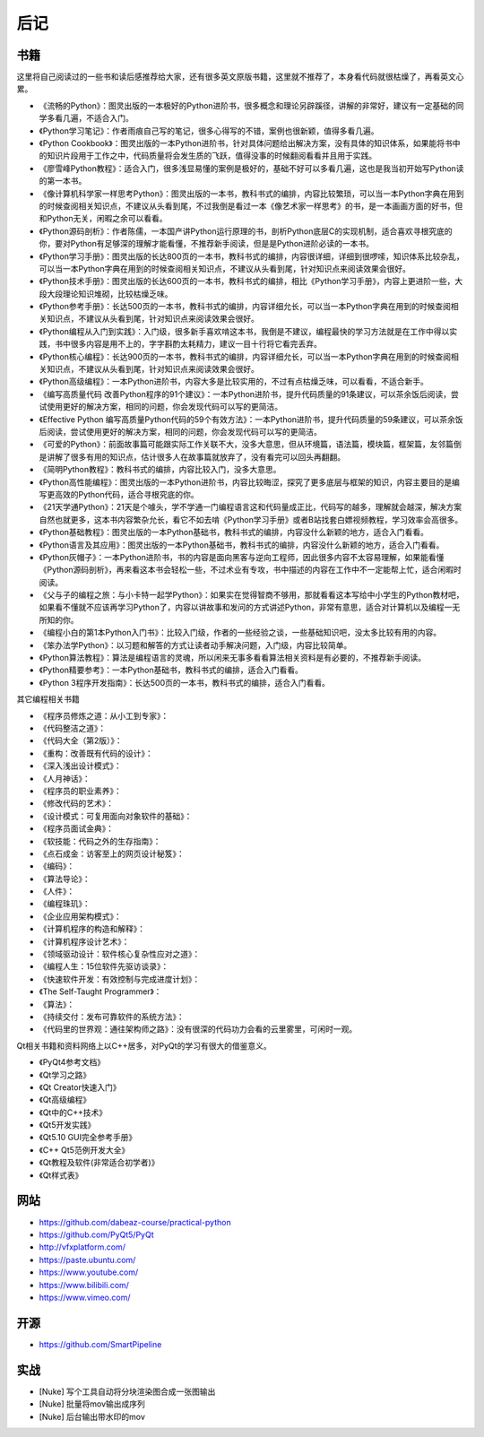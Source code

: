 ========
后记
========

-----------
书籍
-----------

这里将自己阅读过的一些书和读后感推荐给大家，还有很多英文原版书籍，这里就不推荐了，本身看代码就很枯燥了，再看英文心累。

- 《流畅的Python》：图灵出版的一本极好的Python进阶书，很多概念和理论另辟蹊径，讲解的非常好，建议有一定基础的同学多看几遍，不适合入门。
- 《Python学习笔记》：作者雨痕自己写的笔记，很多心得写的不错，案例也很新颖，值得多看几遍。
- 《Python Cookbook》：图灵出版的一本Python进阶书，针对具体问题给出解决方案，没有具体的知识体系，如果能将书中的知识片段用于工作之中，代码质量将会发生质的飞跃，值得没事的时候翻阅看看并且用于实践。
- 《廖雪峰Python教程》：适合入门，很多浅显易懂的案例是极好的，基础不好可以多看几遍，这也是我当初开始写Python读的第一本书。
- 《像计算机科学家一样思考Python》：图灵出版的一本书，教科书式的编排，内容比较繁琐，可以当一本Python字典在用到的时候查阅相关知识点，不建议从头看到尾，不过我倒是看过一本《像艺术家一样思考》的书，是一本画画方面的好书，但和Python无关，闲暇之余可以看看。
- 《Python源码剖析》：作者陈儒，一本国产讲Python运行原理的书，剖析Python底层C的实现机制，适合喜欢寻根究底的你，要对Python有足够深的理解才能看懂，不推荐新手阅读，但是是Python进阶必读的一本书。
- 《Python学习手册》：图灵出版的长达800页的一本书，教科书式的编排，内容很详细，详细到很啰嗦，知识体系比较杂乱，可以当一本Python字典在用到的时候查阅相关知识点，不建议从头看到尾，针对知识点来阅读效果会很好。
- 《Python技术手册》：图灵出版的长达600页的一本书，教科书式的编排，相比《Python学习手册》，内容上更进阶一些，大段大段理论知识堆砌，比较枯燥乏味。
- 《Python参考手册》：长达500页的一本书，教科书式的编排，内容详细允长，可以当一本Python字典在用到的时候查阅相关知识点，不建议从头看到尾，针对知识点来阅读效果会很好。
- 《Python编程从入门到实践》：入门级，很多新手喜欢啃这本书，我倒是不建议，编程最快的学习方法就是在工作中得以实践，书中很多内容是用不上的，字字斟酌太耗精力，建议一目十行将它看完丢弃。
- 《Python核心编程》：长达900页的一本书，教科书式的编排，内容详细允长，可以当一本Python字典在用到的时候查阅相关知识点，不建议从头看到尾，针对知识点来阅读效果会很好。
- 《Python高级编程》：一本Python进阶书，内容大多是比较实用的，不过有点枯燥乏味，可以看看，不适合新手。
- 《编写高质量代码 改善Python程序的91个建议》：一本Python进阶书，提升代码质量的91条建议，可以茶余饭后阅读，尝试使用更好的解决方案，相同的问题，你会发现代码可以写的更简洁。
- 《Effective Python 编写高质量Python代码的59个有效方法》：一本Python进阶书，提升代码质量的59条建议，可以茶余饭后阅读，尝试使用更好的解决方案，相同的问题，你会发现代码可以写的更简洁。
- 《可爱的Python》：前面故事篇可能跟实际工作关联不大，没多大意思，但从环境篇，语法篇，模块篇，框架篇，友邻篇倒是讲解了很多有用的知识点，估计很多人在故事篇就放弃了，没有看完可以回头再翻翻。
- 《简明Python教程》：教科书式的编排，内容比较入门，没多大意思。
- 《Python高性能编程》：图灵出版的一本Python进阶书，内容比较晦涩，探究了更多底层与框架的知识，内容主要目的是编写更高效的Python代码，适合寻根究底的你。
- 《21天学通Python》：21天是个噱头，学不学通一门编程语言这和代码量成正比，代码写的越多，理解就会越深，解决方案自然也就更多，这本书内容繁杂允长，看它不如去啃《Python学习手册》或者B站找套白嫖视频教程，学习效率会高很多。
- 《Python基础教程》：图灵出版的一本Python基础书，教科书式的编排，内容没什么新颖的地方，适合入门看看。
- 《Python语言及其应用》：图灵出版的一本Python基础书，教科书式的编排，内容没什么新颖的地方，适合入门看看。
- 《Python灰帽子》：一本Python进阶书，书的内容是面向黑客与逆向工程师，因此很多内容不太容易理解，如果能看懂《Python源码剖析》，再来看这本书会轻松一些，不过术业有专攻，书中描述的内容在工作中不一定能帮上忙，适合闲暇时阅读。
- 《父与子的编程之旅：与小卡特一起学Python》：如果实在觉得智商不够用，那就看看这本写给中小学生的Python教材吧，如果看不懂就不应该再学习Python了，内容以讲故事和发问的方式讲述Python，非常有意思，适合对计算机以及编程一无所知的你。
- 《编程小白的第1本Python入门书》：比较入门级，作者的一些经验之谈，一些基础知识吧，没太多比较有用的内容。
- 《笨办法学Python》：以习题和解答的方式让读者动手解决问题，入门级，内容比较简单。
- 《Python算法教程》：算法是编程语言的灵魂，所以闲来无事多看看算法相关资料是有必要的，不推荐新手阅读。
- 《Python精要参考》：一本Python基础书，教科书式的编排，适合入门看看。
- 《Python 3程序开发指南》：长达500页的一本书，教科书式的编排，适合入门看看。

其它编程相关书籍

- 《程序员修炼之道：从小工到专家》：
- 《代码整洁之道》：
- 《代码大全（第2版）》：
- 《重构：改善既有代码的设计》：
- 《深入浅出设计模式》：
- 《人月神话》：
- 《程序员的职业素养》：
- 《修改代码的艺术》：
- 《设计模式：可复用面向对象软件的基础》：
- 《程序员面试金典》：
- 《软技能：代码之外的生存指南》：
- 《点石成金：访客至上的网页设计秘笈》：
- 《编码》：
- 《算法导论》：
- 《人件》：
- 《编程珠玑》：
- 《企业应用架构模式》：
- 《计算机程序的构造和解释》：
- 《计算机程序设计艺术》：
- 《领域驱动设计：软件核心复杂性应对之道》：
- 《编程人生：15位软件先驱访谈录》：
- 《快速软件开发：有效控制与完成进度计划》：
- 《The Self-Taught Programmer》：
- 《算法》：
- 《持续交付：发布可靠软件的系统方法》：
- 《代码里的世界观：通往架构师之路》：没有很深的代码功力会看的云里雾里，可闲时一观。

Qt相关书籍和资料网络上以C++居多，对PyQt的学习有很大的借鉴意义。

- 《PyQt4参考文档》
- 《Qt学习之路》
- 《Qt Creator快速入门》
- 《Qt高级编程》
- 《Qt中的C++技术》
- 《Qt5开发实践》
- 《Qt5.10 GUI完全参考手册》
- 《C++ Qt5范例开发大全》
- 《Qt教程及软件(非常适合初学者)》
- 《Qt样式表》

-----------
网站
-----------

- https://github.com/dabeaz-course/practical-python
- https://github.com/PyQt5/PyQt
- http://vfxplatform.com/
- https://paste.ubuntu.com/
- https://www.youtube.com/
- https://www.bilibili.com/
- https://www.vimeo.com/

-----------
开源
-----------

- https://github.com/SmartPipeline

-----------
实战
-----------

- [Nuke] 写个工具自动将分块渲染图合成一张图输出
- [Nuke] 批量将mov输出成序列
- [Nuke] 后台输出带水印的mov
